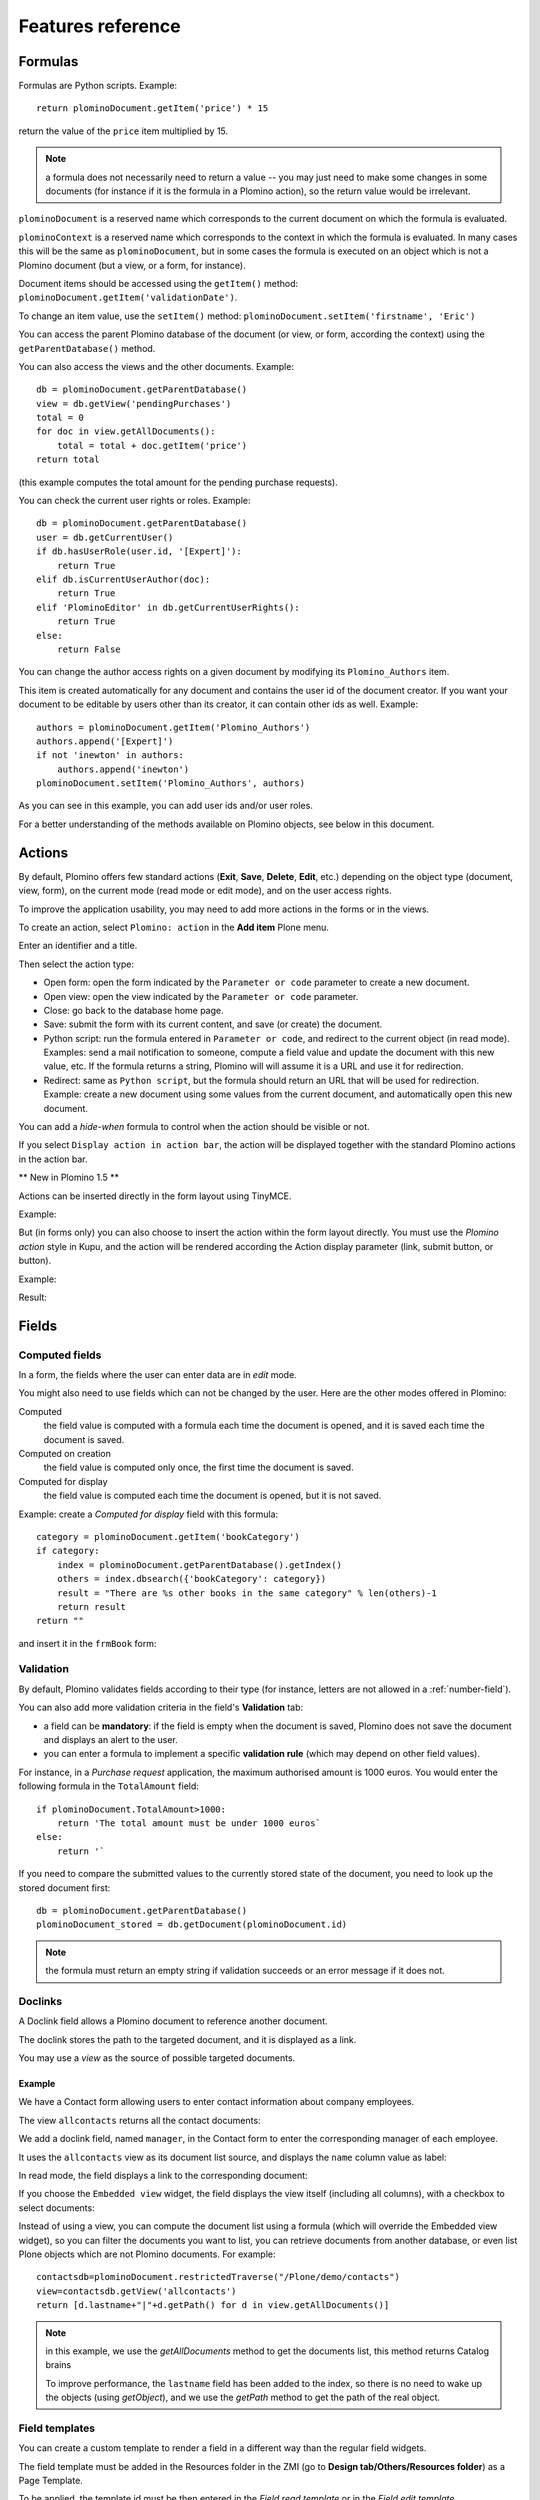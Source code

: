 ==================
Features reference
==================

Formulas
========

Formulas are Python scripts. Example::

    return plominoDocument.getItem('price') * 15

return the value of the ``price`` item multiplied by 15.

.. Note::
    a formula does not necessarily need to return a value -- you may
    just need to make some changes in some documents (for instance if it
    is the formula in a Plomino action), so the return value would be
    irrelevant.

``plominoDocument`` is a reserved name which corresponds to the
current document on which the formula is evaluated.

``plominoContext`` is a reserved name which corresponds to the
context in which the formula is evaluated. In many cases this will be 
the same as ``plominoDocument``, but in some cases the formula is executed
on an object which is not a Plomino document (but a view, or a form, for
instance). 

Document items should be accessed using the ``getItem()`` method:
``plominoDocument.getItem('validationDate')``. 

To change an item value, use the ``setItem()`` method: 
``plominoDocument.setItem('firstname', 'Eric')``

You can access the parent Plomino database of the document (or view, or
form, according the context) using the ``getParentDatabase()`` method.

You can also access the views and the other documents. Example::

    db = plominoDocument.getParentDatabase() 
    view = db.getView('pendingPurchases') 
    total = 0 
    for doc in view.getAllDocuments(): 
        total = total + doc.getItem('price')
    return total

(this example computes the total amount for the pending purchase requests).

You can check the current user rights or roles. Example::

    db = plominoDocument.getParentDatabase() 
    user = db.getCurrentUser() 
    if db.hasUserRole(user.id, '[Expert]'): 
        return True 
    elif db.isCurrentUserAuthor(doc): 
        return True 
    elif 'PlominoEditor' in db.getCurrentUserRights(): 
        return True 
    else: 
        return False

You can change the author access rights on a given document by modifying
its ``Plomino_Authors`` item.

This item is created automatically for any document and contains the
user id of the document creator. If you want your document to be
editable by users other than its creator, it can contain other ids as
well. Example::

    authors = plominoDocument.getItem('Plomino_Authors') 
    authors.append('[Expert]') 
    if not 'inewton' in authors: 
        authors.append('inewton') 
    plominoDocument.setItem('Plomino_Authors', authors)

As you can see in this example, you can add user ids and/or user roles.

For a better understanding of the methods available on Plomino objects,
see below in this document.

Actions
=======

By default, Plomino offers few standard actions (**Exit**, **Save**,
**Delete**, **Edit**, etc.) depending on the object type (document,
view, form), on the current mode (read mode or edit mode), and on the
user access rights.

To improve the application usability, you may need to add more actions
in the forms or in the views.

To create an action, select ``Plomino: action`` in the **Add item**
Plone menu.

.. image:: images/6cee3f7f.png

Enter an identifier and a title.

Then select the action type:

- Open form: open the form indicated by the ``Parameter or code``
  parameter to create a new document.

- Open view: open the view indicated by the ``Parameter or code``
  parameter.

- Close: go back to the database home page.

- Save: submit the form with its current content, and save (or create)
  the document.

- Python script: run the formula entered in ``Parameter or code``, and
  redirect to the current object (in read mode). Examples: send a mail
  notification to someone, compute a field value and update the document
  with this new value, etc. If the formula returns a string, Plomino will 
  will assume it is a URL and use it for redirection.

- Redirect: same as ``Python script``, but the formula should return an
  URL that will be used for redirection. Example: create a new document
  using some values from the current document, and automatically open
  this new document.

You can add a *hide-when* formula to control when the action should be
visible or not.

If you select ``Display action in action bar``, the action will be
displayed together with the standard Plomino actions in the action bar.

** New in Plomino 1.5 **

Actions can be inserted directly in the form layout using TinyMCE.

Example:

.. image:: images/m2899c882.png

But (in forms only) you can also choose to insert the action within the
form layout directly. You must use the *Plomino action* style in Kupu,
and the action will be rendered according the Action display parameter
(link, submit button, or button).

Example:

.. image:: images/5eabcd6.png

Result:

.. image:: images/67218c9.png


Fields
======

.. _computed-fields:

Computed fields
---------------

In a form, the fields where the user can enter data are in *edit* mode.

You might also need to use fields which can not be changed by the user.
Here are the other modes offered in Plomino:

Computed
    the field value is computed with a formula each time the document is
    opened, and it is saved each time the document is saved.

Computed on creation
    the field value is computed only once, the first time the document
    is saved.

Computed for display
    the field value is computed each time the document is opened, but it
    is not saved.

Example: create a *Computed for display* field with this formula::

    category = plominoDocument.getItem('bookCategory') 
    if category: 
        index = plominoDocument.getParentDatabase().getIndex() 
        others = index.dbsearch({'bookCategory': category}) 
        result = "There are %s other books in the same category" % len(others)-1
        return result
    return "" 

and insert it in the ``frmBook`` form: 

.. image:: images/m434a6b5d.png 


Validation
----------

By default, Plomino validates fields according to their type (for instance,
letters are not allowed in a :ref:`number-field`).

You can also add more validation criteria in the field's **Validation**
tab:

- a field can be **mandatory**: if the field is empty when the document is
  saved, Plomino does not save the document and displays an alert to the
  user.

- you can enter a formula to implement a specific **validation rule** (which
  may depend on other field values).

For instance, in a *Purchase request* application, the maximum authorised
amount is 1000 euros. You would enter the following formula in the
``TotalAmount`` field::

    if plominoDocument.TotalAmount>1000: 
        return 'The total amount must be under 1000 euros` 
    else: 
        return '`

If you need to compare the submitted values to the currently stored state of
the document, you need to look up the stored document first::

    db = plominoDocument.getParentDatabase()
    plominoDocument_stored = db.getDocument(plominoDocument.id)

.. Note:: the formula must return an empty string if validation succeeds or
   an error message if it does not.

Doclinks
--------

A Doclink field allows a Plomino document to reference another document.

The doclink stores the path to the targeted document, and it is
displayed as a link.

You may use a *view* as the source of possible targeted documents.

Example
```````

We have a Contact form allowing users to enter contact information about
company employees.

The view ``allcontacts`` returns all the contact documents:

.. image:: images/m55c9e282.png

We add a doclink field, named ``manager``, in the Contact form to enter
the corresponding manager of each employee.

.. image:: images/5ef4a230.png

It uses the ``allcontacts`` view as its document list source, and
displays the ``name`` column value as label:

.. image:: images/m4fdd0770.png

In read mode, the field displays a link to the corresponding document:

.. image:: images/m52601ab7.png

If you choose the ``Embedded view`` widget, the field displays the view
itself (including all columns), with a checkbox to select documents:

.. image:: images/m2eb3ebc9.png

Instead of using a view, you can compute the document list using a
formula (which will override the Embedded view widget), so you can
filter the documents you want to list, you can retrieve documents from
another database, or even list Plone objects which are not Plomino
documents. For example::

    contactsdb=plominoDocument.restrictedTraverse("/Plone/demo/contacts") 
    view=contactsdb.getView('allcontacts') 
    return [d.lastname+"|"+d.getPath() for d in view.getAllDocuments()] 

.. Note::
    in this example, we use the `getAllDocuments` method to get the
    documents list, this method returns Catalog brains

    To improve performance, the ``lastname`` field has been added to the
    index, so there is no need to wake up the objects (using
    `getObject`), and we use the `getPath` method to get the path of the
    real object.
    
.. Todo: 
    Hmm, getAllDocuments doesn't sound like it will return brains, it
    sounds like it will return documents. Looking at the source code, I
    see that it does in fact return documents (``d.getObject() for d in
    res``) so this must have changed since 1.3. 

.. _field-templates:

Field templates
---------------

You can create a custom template to render a field in a different way
than the regular field widgets.

The field template must be added in the Resources folder in the ZMI (go
to **Design tab/Others/Resources folder**) as a Page Template.

To be applied, the template id must be then entered in the *Field read
template* or in the *Field edit template*.

The template code can be copied from the Plomino products sources
(`CMFPlomino/skins/cmfplomino_templates/**FieldEdit.pt` or
`**FieldRead.pt`).

Here is an example showing a multi-categorized tag field:

Edit template::

    <span tal:define="
        field options/field;
        db options/field/getParentDatabase;
        categories python:
            [doc.getObject() for doc in db.getView('tags').getAllDocuments()]
        ">
    <table><tr>
    <tal:loop repeat="cat categories">
        <td valign="top" tal:define="
            c cat/tagCategory;
            tags cat/tagList
            ">
        <span tal:content="c">category</span>
        <select tal:attributes="name options/fieldname"
            multiple="true"
            lines="4">
        <tal:block repeat="v python:
            [t+'|'+c+':'+t for t in tags.split(',')]
            ">
            <tal:block define="
                current options/fieldvalue;
                l python:v.split('|')
                ">
                <option tal:attributes="
                    value python:l[1];
                    selected python:test(current and l[1] in current,1,0)
                    "
                    tal:content="python:l[0]">value</option>
            </tal:block>
        </tal:block>
        </select>
        </td>
    </tal:loop>
    </tr>
    </table>
    </span>

Result:

.. image:: images/46da1d8b.png

Read template::

    <tal:block tal:repeat="v options/selection">
        <tal:block define="
            current options/fieldvalue;
            l python:v.split('|')
            ">
            <tal:block condition="
                python:test(current and l[1] in current,1,0)">
                <tal:block define="
                    v python:l[0];
                    cat python:v.split(':')[0];
                    t python:v.split(':')[1]
                    ">
            <br/><span class="discreet" tal:content="cat">category</span>
            <span class="callout" tal:content="t">category</span>
                </tal:block>
            </tal:block>
        </tal:block>
    </tal:block>

Result:

.. image:: images/2c92d666.png

Filling fields from the REQUEST
-------------------------------

Editable fields which are not part of the layout take their value from the
REQUEST.

So, for example, if you want to pass a parameter to another form:

- in the origin document, put the parameter(s) in the link to the target
  form, e.g. by adding ``?param1=value&param2=value`` to the URL. This will
  cause the parameter to be part of the ``GET`` request which retrieves the
  target form. 
- in the target form, create an editable field with the same id as the
  parameter key (e.g. ``param1`` and ``param2`` above), but do not insert it
  in the form layout. The field will get its value from the ``REQUEST``.  -
  then you can create ``Computed on save`` (or on display, or whatever)
  fields which use the value of this field.


Forms
=====

Layout
------

Accordions and lazy loading
```````````````````````````

In Plomino it is possible to *accordion* some parts of the page.  This means
that the content of the accordioned part will not be visible unless you click
on the headline to open the accordion. 

It is also possible to avoid loading the content of the accordion until such 
time as the accordion is opened. This is particularly useful if the content 
it very big, or if there are many accordions on a page and the reader is
interested in only a few of them.
 
To turn part of a page into an accordion, use this structure (the header level
can be from ``h2`` to ``h6``)::

    <h5 class="???"><a href="#">Header</a></h5>
    <div>Content</div>

.. todo:: Make that an HTML block 

.. todo:: What's possibilities for class?

If the class is ``plomino-accordion-header`` and the ``href`` is not ``#``, the 
content of the referenced page will be substituted for the following div. 

.. Note:: Plomino does not currently offer UI support for this functionality. 
   To use it, you have to generated the desired content via Python, or enter
   it literally into the form layout. 

Events
------

In a Plomino form, you can use the following events:

``onOpenDocument``
    executed before document is opened (in both read mode and edit mode)

    If the formula for this event returns a false value, opening is
    allowed; but if it returns a true value, e.g. a string,
    opening fails, and the value is displayed as an error
    message.

``onSaveDocument``
    executed before document is saved

``onDeleteDocument``
    executed before document is deleted

``onCreateDocument``
    executed before the document is saved for the first time
    (``onSaveDocument`` will also be executed, but after
    ``onCreateDocument``)

``beforeCreateDocument``
    executed before a blank form is opened.
    
In the **Events** tab, you can enter the formulas for each event you
need.

Example: enter the following formula for the ``onSaveDocument`` event::

    date=DateToString(DateTime()) 
    db=plominoDocument.getParentDatabase() 
    user=userFullname(db, db.getCurrentUser()) 
    plominoDocument.setItem(
        'history',
        plominoDocument.getItem('history') +
        "This document has been modified by "+user+" on "+date)

it will update the ``history`` item which logs all the modifications,
authors and dates.

Hide-when formulas
------------------

In a form, it might be useful to hide or display some sections according
different criteria (an item value, the current date, the current user's
access rights, etc.).

To do so, you must use Hide-when formulas.

Select ``Plomino: hide when`` in the **Add item** Plone menu.

Enter an identifier, a title, and a formula. Example:
``plominoDocument.bookState=='Damaged```

Then, modify the form layout to insert the hide-when formula in the form
layout. Enter the following: ``start:hide-when-identifier``
at the beginning of the area to hide. And the following at the end:
``end:hide-when-identifier``
And apply the Plomino *Hide-when* formula style to those 2 bounds:

.. image:: images/m33cfb2d3.png

If the hide-when formula returns `True`, the enclosed area will be
hidden. If it returns `False`, the area is displayed (in our example: if
the book is damaged, it cannot be borrowed, so we hide the action to
check the book availability).

** New in Plomino 1.5 **

Hide-when formulas can be inserted directly in the form layout using TinyMCE.

Sub-forms
---------

An application can contain several forms.

In the Book library example, we could add a CD form and a Video form.
Those 2 forms would probably have several similar fields (availability,
last borrower, return date, etc.).

To avoid having to build (and maintain) the same things several times,
you can use sub-forms.

The sub-form principle is to insert a form within another form.

In our example, we create a ``borrowInfo`` form containing the
borrower name, the return date, and the availability, and we insert it
as a sub-form in ``frmBook``, ``frmCD`` and ``frmVideo``.

The form is inserted using the Plomino *Subform* style in Kupu:

.. image:: images/m12bfc6b1.png

.. Note:: 
    as you probably do not want 'borrowInfo' to be displayed in the
    database home page, you have to check ``Hide in menu`` in the form
    **Parameters** tab.

** New in Plomino 1.5 **

Sub-forms can be inserted directly in the form layout using TinyMCE.

Search formula
--------------

When you create a search form, Plomino uses the form fields to do a
default ZCatalog search among the documents of the view associated with 
the search page.

If needed, you can create a specific search formula in the form
**Parameters** tab.

This formula is used to filter the result set of the default query, and 
must return ``True`` or ``False`` for each document in the result set.

You can access the values submitted by the search form on the ``REQUEST``
object: ``plominoContext.REQUEST.get('myfield')``.

Example::

    period = plominoContext.REQUEST.get('period') 
    if period == 'Ancien regime': 
        return plominoDocument.year 
    if period == 'Empire': 
        return plominoDocument.year >= 1804 and plominoDocument.year

.. Note::
    Search formulas can be a lot slower than regular ZCatalog searches,
    you must use them carefully.

Search event
------------

If you do not want the default filters of a search page (the view, the 
query, and the formula), you can define an ``onSearch`` event on the form
**Events** tab. The formula of this event should return the required list 
of documents. 

You can access the values submitted by the search form on the ``REQUEST``
object: ``plominoContext.REQUEST.get('myfield')``.

Page
----

Like a *Search* form, a *Page* form cannot be used to save documents through
the web, since *Page* forms do not display any action bar. (Formulas could
however still call ``save`` on document using a Page form.)

Like any form, it can contain computed fields, actions (inserted in the form
layout), and hide-when formulas, so it is a good way to build navigation
pages, custom menus, or information pages (like reports, etc.).

Example:

.. image:: images/m8490705.png

Here we create a page with 3 actions to access 3 different views, but
the last one is enclosed in a Hide-when formula so it will not be
displayed if the current user does not satisfy a given criteria. In the
example, we test if the user has the ``[dbadmin]`` role::

    "[dbadmin]" not in plominoContext.getCurrentUserRoles()

Result if you are not ``[dbadmin]``:

.. image:: images/78acdcb8.png

Result if you are ``[dbadmin]``:

.. image:: images/5203c813.png

Open with form
--------------

The form used to render a document is determined by a number of mechanisms:

- By default, Plomino document is displayed using the form corresponding to
  its ``Form`` item value (which contains the id of the form last used to
  save the document).

- If the view from where the document is opened defines a ``Form`` formula,
  the resulting form will be used instead.

- And to force the usage of a given form, the form id can be passed in the
  request using the ``openwithform`` parameter.

Example:

http://localhost:8080/test/testdb/58862f161ea71732944d37e0a0489cfc?openwithform=frmtest

Views
=====

Form formula
------------

You may need to read or edit documents with different forms.

For instance, a person who wants to borrow a book wants different
information (book description, category, publication year, etc.) than
the librarian (who may want last borrower, return date, availability,
etc.).

As explained previously, we can manage this issue using hide-when
formulas, actions and sub-forms.

But if the functional differences are too great, or if the layout is
totally different, those strategies will probably produce too much
complexity.

In such a case, it is better to create a totally different form (named
``frmBorrowManagement`` for instance).

Unfortunately, the document always opens with the form used the last
time it has been saved.

To open the document with a different form, you need to create a
specific view for borrow management and use the Form formula parameter.

This formula will compute the name of the form to use when the documents
are opened from the view.

If you enter ``frmBorrowManagement`` in Form formula, all the documents
opened from this view will be displayed using the ``frmBorrowManagement``
form.

View template
-------------

If you need a specific layout for a view, you can create a ZPT page
which can be used instead the default template.

This way, you can build calendar view, Gantt view, produce charts, etc.

To do so, add your Page Template in the resources folder, and enter its
name in View Template in the view Parameters tab.

A good approach is to copy the ZPT code from
``CMFPlomino/skins/CMFPlomino/OpenView.pt`` (in the Plomino sources) and
append your modifications.

.. Note:: good knowledge of ZPT is required.

Export CSV
----------

All the views can be exported as CSV. The export contains the value of
each column.

Go to the database **Design** tab, expand the **Views** section and
click the green arrow icon next to the view you want to export.

You can build views specifically for export purposes, you just need to
create the columns according the values you want to get in CSV (note: if
you do not want this view to be offered on the database home page, check
``Hide in menu`` in the view **Parameters** tab).

Database
========

Refresh a database
------------------

After copy/paste of views or forms, or deletion of fields, a Plomino
database may be corrupted.

If so, you have to refresh the database. This will re-build the database
index entirely, and destroy all the previously compiled Plomino formula
scripts (the first time a formula is called, it is compiled in a Python
Script object in the ZODB).

To do so, go to the database **Design** tab, expand the **Others**
section and click on **Database refresh**.

Refresh also migrates your database to your current Plomino version (if
Plomino has been upgraded since the database was created).

Design import/export
--------------------

You can export or import Plomino database design elements from one Zope
instance to another.

This may be useful if you want to deploy a new application from a
development server to a production server, or if you want to release a
modification or a correction on an application already in production.

To import design elements, go to the database **Design** tab, and in the
**Import/Export Design** section, fill in the following parameters:

- the URL of the Plomino database which contains the elements you want
  to import in the current database;

- user id and password corresponding to a user account on the remote
  instance. This account must be PlominoManager on the remote Plomino
  database.

Then click on refresh: Plomino will load the list of all the available
elements in the remote database.

.. image:: images/790674a2.png

You can then choose the elements you want and click on **Import** to
import them into the local database.

In some cases (depending on firewalls, proxies, etc.), it is easier to
export from the local database to the remote one.

The principle is the same, you just need to use the **Export** section.


Replication
-----------

You can replicate documents between 2 Plomino databases, possibly on 2
different Zope servers. 

.. image:: images/45edb683.png

There are 3 replication modes:
- push mode: local modifications are replicated on the remote database;
- pull mode: remote modifications are replicated on the local database;
- push-pull mode: both.

If a document has been modified in both the local and remote databases
since the last replication, there are 3 conflict resolution modes:
- local wins,
- remote wins,
- last modified wins.

Replication can be useful to synchronize information between 2 servers,
or for mobile workers who want to be able to work on a local replica.

Documents XML import/export
---------------------------

In the Replication tab (at the bottom), you can import/export documents
from/to an XML file.

.. image:: images/import-export-docs.jpg

Exported documents can be restricted to a view (meanning that only documents
selected in this view will be exported).

Document ids are preserved so if a document already exists in the target
database, it is updated and not duplicated.

Note: when importing from XML, onSaveDocument event is not called (as document
items are all part of the export).

Documents CSV import
--------------------

In the Replication tab, you can import documents from a CSV file.

.. image:: images/import-csv.jpg

You need to indicate which form has to be used to create the documents.

The first row in the CSV file must contain the field id for the considered
column.

Note: when importing from CSV, onSaveDocument event is called (as some
items might needed to be computed) but index is not refreshed to avoid
bad performances.

Start page
----------

By default, the database default screen is the generic database menu:

.. image:: images/m26047b00.png

But you might prefer to display something else instead (for instance a
view, a page, a search form, etc.).

In this case, go to your database **Edit** tab, and enter the element id
in the **Start page** parameter.

Agents
======

It might be useful to launch the same processing from different places
in the application (views action, forms action). To avoid duplicating
the code, you can implement the code in an *agent*.

Select ``Plomino: agent`` in the **Add item** Plone menu, and enter an
identifier, a title and the code.

This might be useful to run archiving, cleaning, etc. without giving
manager rights to regular users.

The agent can be executed (from an action) using the ``runAgent()`` method::

    db = plominoDocument.getParentDatabase() 
    db.MyAgent.runAgent()

Note: this method can take ``REQUEST`` as parameter (this has to be the
REQUEST object), which allows variables in the querystring to be read and
redirection to be controlled (using a ``REDIRECT`` key on the request).

The agent can also be executed from Python formulas by calling it directly::

    db = plominoDocument.getParentDatabase() 
    db.MyAgent('one', 'two', 'three')

Note: this method can take optional positional arguments. It does not
redirect.

If you install `ZpCron <http://old.zope.org/Members/janik/ZpCron>`_
on your Zope instance, an agent can also be scheduled. You specify when the
agent should run using a cron-like format.

With ZpCron_, you can provide the id of a user that will be used to run the
agent (so the access rights of that user are applied when the agent is
executed, not those of the current user).

Resources
=========

A Plomino database contains a ``resources`` folder in the ZODB which can
contain useful extra assets:

- images or icons you may need to insert in your forms;

- CSS or javascript files;

- ZPT templates (see view template below);

- Python files, to provide a code library usable from the different
  formulas (using the `callScriptMethod` method);

- CSV (or other) files containing useful data;

- etc.

To access this folder, go to the **Design** tab, expand the **Others**
section and click on **Resources Folder**. It opens the standard ZMI
screen, which allows new elements to be added.

Plomino Element Portlet
=======================

A portlet displaying a Plomino form can be added anywhere in a Plone site. It
can be useful to show informations, like statistics or charts (thanks to Google
Visualization, for example), computed when the page is displayed.

.. Note::

	In Plone, when you add a portlet to a page, all of its children pages
	will contain it too. For example, if you add a portlet to the main page of
	the site, it will be displayed in every pages of the site. You can prevent
	this mechanism in a child page: click on **Manage Portlets** in this page,
	find the selector next to the name of the portlet (e.g. *Plomino element
	portlet*), and select ``Block``.


You can add a portlet on a page within fiew steps:

- Click on the link **Manage portlets**
- In the **Add portlet...** selector, choose the **Plomino element portlet**
  option

A new page appears, with some fields:

.. image:: images/element-portlet-edition.png

- The header field sets the title of the portlet.

- Database path is the path of a Plomino database in the site, storing the
  form to be displayed. If the base is accessible at the URL
  ``http://example.org/Plone/database``, the path is ``/Plone/database``. Since
  there is always an exception to a rule, you have to be careful when the site
  URLs are re-written (e.g. if the Plone site is behind an Apache server). The
  path must be the *Plone site* path, not the public URL.

- Element ID is the form identifier (set at its creation) in the database
  specified previously.

The portlet new is now displayed in the page side.

.. image:: images/element-portlet-display.png

Extending Plomino with plugins
==============================

Plomino provides a set of utility functions in ``PlominoUtils``
(``DateToString``, ``asUnicode``, etc.).

In addition, custom Plomino utilities can be declared to Plomino from a
custom package, and they will be available from any Plomino formula.

Example::

    from zope import component
    from Products.PythonScripts.Utility import allow_module

Create the utility methods in your extension module (e.g.
``mypackage.mymodule``)::

    import simplejson as json

    def jsonify(obj):
        return json.dumps(obj)

    def dejsonify(s):
        return json.loads(s)

Create a class to declare them::

    class UnepUtils:
        module = "mypackage.mymodule"
        methods = ['jsonify', 'dejsonify']

Declare the module as safe so it can be called from Python Scripts
(all Plomino formula are Python Scripts)::

    allow_module("mypackage.mymodule")

And register it with Plomino in a ``configure.zcml`` file::

  <utility
        name="MyUtils"
        provides="Products.CMFPlomino.interfaces.IPlominoUtils"
        component="mypackage.mymodule"
        />

Now, ``jsonify`` and ``dejsonify`` can be used in any Plomino formula.
